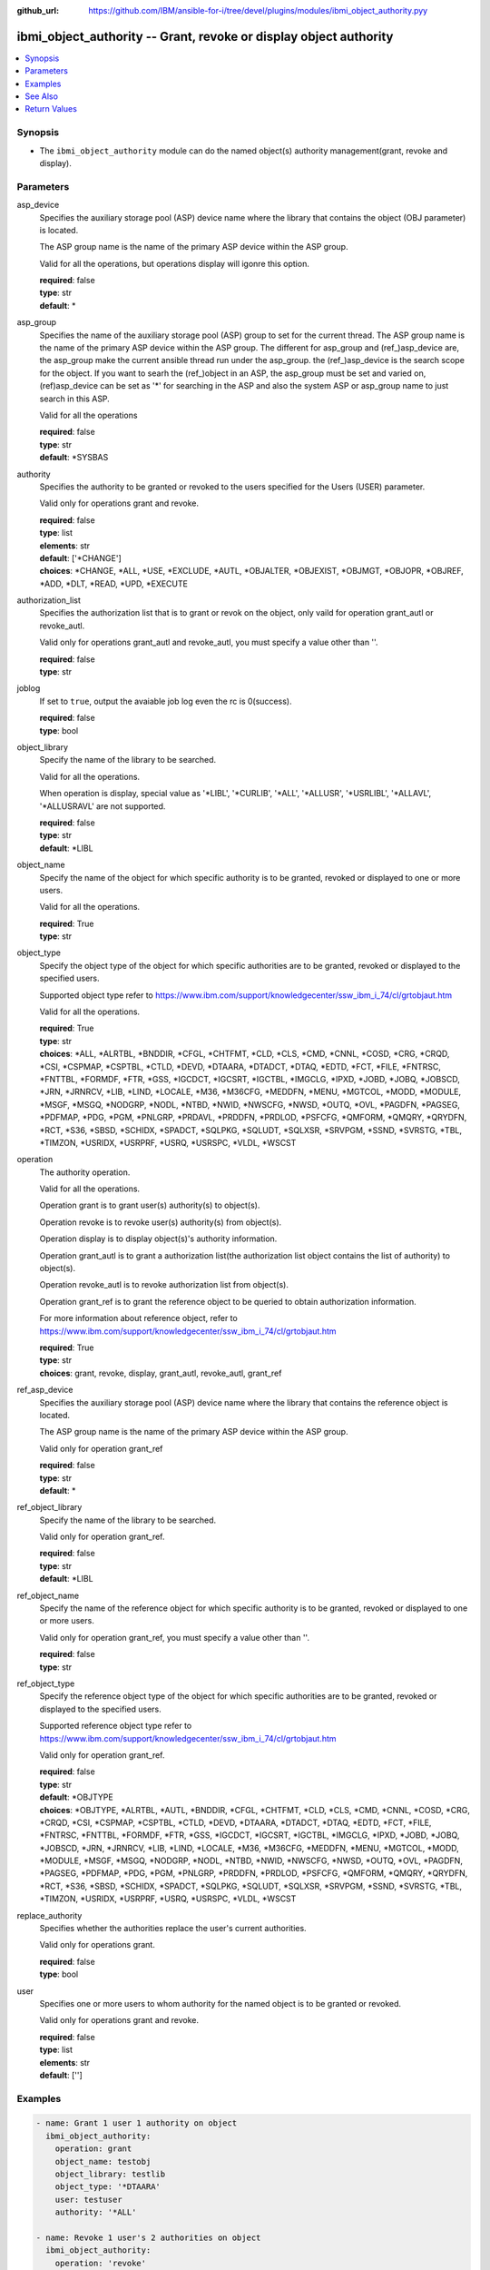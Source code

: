 
:github_url: https://github.com/IBM/ansible-for-i/tree/devel/plugins/modules/ibmi_object_authority.pyy

.. _ibmi_object_authority_module:


ibmi_object_authority -- Grant, revoke or display object authority
==================================================================



.. contents::
   :local:
   :depth: 1


Synopsis
--------
- The ``ibmi_object_authority`` module can do the named object(s) authority management(grant, revoke and display).





Parameters
----------


     
asp_device
  Specifies the auxiliary storage pool (ASP) device name where the library that contains the object (OBJ parameter) is located.

  The ASP group name is the name of the primary ASP device within the ASP group.

  Valid for all the operations, but operations display will igonre this option.


  | **required**: false
  | **type**: str
  | **default**: \*


     
asp_group
  Specifies the name of the auxiliary storage pool (ASP) group to set for the current thread. The ASP group name is the name of the primary ASP device within the ASP group. The different for asp_group and (ref_)asp_device are, the asp_group make the current ansible thread run under the asp_group. the (ref_)asp_device is the search scope for the object. If you want to searh the (ref_)object in an ASP, the asp_group must be set and varied on, (ref)asp_device can be set as '\*' for searching in the ASP and also the system ASP or asp_group name to just search in this ASP.

  Valid for all the operations


  | **required**: false
  | **type**: str
  | **default**: \*SYSBAS


     
authority
  Specifies the authority to be granted or revoked to the users specified for the Users (USER) parameter.

  Valid only for operations grant and revoke.


  | **required**: false
  | **type**: list
  | **elements**: str
  | **default**: ['\*CHANGE']
  | **choices**: \*CHANGE, \*ALL, \*USE, \*EXCLUDE, \*AUTL, \*OBJALTER, \*OBJEXIST, \*OBJMGT, \*OBJOPR, \*OBJREF, \*ADD, \*DLT, \*READ, \*UPD, \*EXECUTE


     
authorization_list
  Specifies the authorization list that is to grant or revok on the object, only vaild for operation grant_autl or revoke_autl.

  Valid only for operations grant_autl and revoke_autl, you must specify a value other than ''.


  | **required**: false
  | **type**: str


     
joblog
  If set to ``true``, output the avaiable job log even the rc is 0(success).


  | **required**: false
  | **type**: bool


     
object_library
  Specify the name of the library to be searched.

  Valid for all the operations.

  When operation is display, special value as '\*LIBL', '\*CURLIB', '\*ALL', '\*ALLUSR', '\*USRLIBL', '\*ALLAVL', '\*ALLUSRAVL' are not supported.


  | **required**: false
  | **type**: str
  | **default**: \*LIBL


     
object_name
  Specify the name of the object for which specific authority is to be granted, revoked or displayed to one or more users.

  Valid for all the operations.


  | **required**: True
  | **type**: str


     
object_type
  Specify the object type of the object for which specific authorities are to be granted, revoked or displayed to the specified users.

  Supported object type refer to https://www.ibm.com/support/knowledgecenter/ssw_ibm_i_74/cl/grtobjaut.htm

  Valid for all the operations.


  | **required**: True
  | **type**: str
  | **choices**: \*ALL, \*ALRTBL, \*BNDDIR, \*CFGL, \*CHTFMT, \*CLD, \*CLS, \*CMD, \*CNNL, \*COSD, \*CRG, \*CRQD, \*CSI, \*CSPMAP, \*CSPTBL, \*CTLD, \*DEVD, \*DTAARA, \*DTADCT, \*DTAQ, \*EDTD, \*FCT, \*FILE, \*FNTRSC, \*FNTTBL, \*FORMDF, \*FTR, \*GSS, \*IGCDCT, \*IGCSRT, \*IGCTBL, \*IMGCLG, \*IPXD, \*JOBD, \*JOBQ, \*JOBSCD, \*JRN, \*JRNRCV, \*LIB, \*LIND, \*LOCALE, \*M36, \*M36CFG, \*MEDDFN, \*MENU, \*MGTCOL, \*MODD, \*MODULE, \*MSGF, \*MSGQ, \*NODGRP, \*NODL, \*NTBD, \*NWID, \*NWSCFG, \*NWSD, \*OUTQ, \*OVL, \*PAGDFN, \*PAGSEG, \*PDFMAP, \*PDG, \*PGM, \*PNLGRP, \*PRDAVL, \*PRDDFN, \*PRDLOD, \*PSFCFG, \*QMFORM, \*QMQRY, \*QRYDFN, \*RCT, \*S36, \*SBSD, \*SCHIDX, \*SPADCT, \*SQLPKG, \*SQLUDT, \*SQLXSR, \*SRVPGM, \*SSND, \*SVRSTG, \*TBL, \*TIMZON, \*USRIDX, \*USRPRF, \*USRQ, \*USRSPC, \*VLDL, \*WSCST


     
operation
  The authority operation.

  Valid for all the operations.

  Operation grant is to grant user(s) authority(s) to object(s).

  Operation revoke is to revoke user(s) authority(s) from object(s).

  Operation display is to display object(s)'s authority information.

  Operation grant_autl is to grant a authorization list(the authorization list object contains the list of authority) to object(s).

  Operation revoke_autl is to revoke authorization list from object(s).

  Operation grant_ref is to grant the reference object to be queried to obtain authorization information.

  For more information about reference object, refer to https://www.ibm.com/support/knowledgecenter/ssw_ibm_i_74/cl/grtobjaut.htm


  | **required**: True
  | **type**: str
  | **choices**: grant, revoke, display, grant_autl, revoke_autl, grant_ref


     
ref_asp_device
  Specifies the auxiliary storage pool (ASP) device name where the library that contains the reference object is located.

  The ASP group name is the name of the primary ASP device within the ASP group.

  Valid only for operation grant_ref


  | **required**: false
  | **type**: str
  | **default**: \*


     
ref_object_library
  Specify the name of the library to be searched.

  Valid only for operation grant_ref.


  | **required**: false
  | **type**: str
  | **default**: \*LIBL


     
ref_object_name
  Specify the name of the reference object for which specific authority is to be granted, revoked or displayed to one or more users.

  Valid only for operation grant_ref, you must specify a value other than ''.


  | **required**: false
  | **type**: str


     
ref_object_type
  Specify the reference object type of the object for which specific authorities are to be granted, revoked or displayed to the specified users.

  Supported reference object type refer to https://www.ibm.com/support/knowledgecenter/ssw_ibm_i_74/cl/grtobjaut.htm

  Valid only for operation grant_ref.


  | **required**: false
  | **type**: str
  | **default**: \*OBJTYPE
  | **choices**: \*OBJTYPE, \*ALRTBL, \*AUTL, \*BNDDIR, \*CFGL, \*CHTFMT, \*CLD, \*CLS, \*CMD, \*CNNL, \*COSD, \*CRG, \*CRQD, \*CSI, \*CSPMAP, \*CSPTBL, \*CTLD, \*DEVD, \*DTAARA, \*DTADCT, \*DTAQ, \*EDTD, \*FCT, \*FILE, \*FNTRSC, \*FNTTBL, \*FORMDF, \*FTR, \*GSS, \*IGCDCT, \*IGCSRT, \*IGCTBL, \*IMGCLG, \*IPXD, \*JOBD, \*JOBQ, \*JOBSCD, \*JRN, \*JRNRCV, \*LIB, \*LIND, \*LOCALE, \*M36, \*M36CFG, \*MEDDFN, \*MENU, \*MGTCOL, \*MODD, \*MODULE, \*MSGF, \*MSGQ, \*NODGRP, \*NODL, \*NTBD, \*NWID, \*NWSCFG, \*NWSD, \*OUTQ, \*OVL, \*PAGDFN, \*PAGSEG, \*PDFMAP, \*PDG, \*PGM, \*PNLGRP, \*PRDDFN, \*PRDLOD, \*PSFCFG, \*QMFORM, \*QMQRY, \*QRYDFN, \*RCT, \*S36, \*SBSD, \*SCHIDX, \*SPADCT, \*SQLPKG, \*SQLUDT, \*SQLXSR, \*SRVPGM, \*SSND, \*SVRSTG, \*TBL, \*TIMZON, \*USRIDX, \*USRPRF, \*USRQ, \*USRSPC, \*VLDL, \*WSCST


     
replace_authority
  Specifies whether the authorities replace the user's current authorities.

  Valid only for operations grant.


  | **required**: false
  | **type**: bool


     
user
  Specifies one or more users to whom authority for the named object is to be granted or revoked.

  Valid only for operations grant and revoke.


  | **required**: false
  | **type**: list
  | **elements**: str
  | **default**: ['']




Examples
--------

.. code-block:: yaml+jinja

   
   - name: Grant 1 user 1 authority on object
     ibmi_object_authority:
       operation: grant
       object_name: testobj
       object_library: testlib
       object_type: '*DTAARA'
       user: testuser
       authority: '*ALL'

   - name: Revoke 1 user's 2 authorities on object
     ibmi_object_authority:
       operation: 'revoke'
       object_name: 'ANSIBLE'
       object_library: 'CHANGLE'
       user:
         - 'CHANGLE'
       authority:
         - '*READ'
         - '*DLT'

   - name: Display the authority
     ibmi_object_authority:
       operation: display
       object_name: testobj
       object_library: testlib
       object_type: '*DTAARA'

   - name: Grant the reference object authority
     ibmi_object_authority:
       operation: grant_ref
       object_name: testobj
       object_library: testlib
       object_type: '*DTAARA'
       ref_object: testrefobj
       ref_object_library: testreflib
       ref_object_type: '*DTAARA'

   - name: Revoke the authority list on object
     ibmi_object_authority:
       operation: revoke_autl
       object_name: testobj
       object_library: testlib
       object_type: '*DTAARA'
       authorization_list: 'MYAUTL'

   - name: grant user 2 authority on an iasp
     ibmi_object_authority:
       operation: 'grant'
       object_name: 'iasp1'
       object_library: 'CHANGLE2'
       object_type: '*DTAARA'
       asp_group: 'IASP1'
       user:
         - 'CHANGLE'
       authority:
         - '*READ'
         - '*DLT'






See Also
--------

.. seealso::

   - :ref:`ibmi_object_find_module`



Return Values
-------------


   
                              
       stdout
        | The standard output
      
        | **returned**: when rc as 0(success) and the operation is not display
        | **type**: str
        | **sample**: CPI2204: Authority given to 1 objects. Not given to 0 objects. Partially given to 0 objects.

            
      
      
                              
       stderr
        | The standard error
      
        | **returned**: when rc as no-zero(failure)
        | **type**: str
        | **sample**: CPF2209: Library CHANGL not found

            
      
      
                              
       rc
        | The return code (0 means success, non-zero means failure)
      
        | **returned**: always
        | **type**: int
        | **sample**: 255

            
      
      
                              
       stdout_lines
        | The command standard output split in lines
      
        | **returned**: when rc as 0(success) and the operation is not display
        | **type**: list      
        | **sample**:

              .. code-block::

                       ["CPI2204: Authority given to 1 objects. Not given to 0 objects. Partially given to 0 objects.", "CPC2201: Object authority granted."]
            
      
      
                              
       stderr_lines
        | The command standard error split in lines
      
        | **returned**: when rc as no-zero(failure)
        | **type**: list      
        | **sample**:

              .. code-block::

                       ["CPF2209: Library CHANGL not found"]
            
      
      
                              
       object_authority_list
        | The result set of object authority list
      
        | **returned**: When rc as 0(success) and operation is display
        | **type**: list      
        | **sample**:

              .. code-block::

                       [{"AUTHORIZATION_LIST": "", "AUTHORIZATION_NAME": "*PUBLIC", "DATA_ADD": "YES", "DATA_DELETE": "YES", "DATA_EXECUTE": "YES", "DATA_READ": "YES", "DATA_UPDATE": "YES", "OBJECT_ALTER": "NO", "OBJECT_AUTHORITY": "*CHANGE", "OBJECT_EXISTENCE": "NO", "OBJECT_MANAGEMENT": "NO", "OBJECT_NAME": "ANSIBLE", "OBJECT_OPERATIONAL": "YES", "OBJECT_REFERENCE": "NO", "OBJECT_SCHEMA": "CHANGLE", "OBJECT_TYPE": "*DTAARA", "OWNER": "CHANGLE", "SQL_OBJECT_TYPE": "", "SYSTEM_OBJECT_NAME": "ANSIBLE", "SYSTEM_OBJECT_SCHEMA": "CHANGLE", "TEXT_DESCRIPTION": ""}]
            
      
      
                              
       job_log
        | The IBM i job log of the task executed.
      
        | **returned**: always
        | **type**: list      
        | **sample**:

              .. code-block::

                       [{"FROM_INSTRUCTION": "318F", "FROM_LIBRARY": "QSYS", "FROM_MODULE": "", "FROM_PROCEDURE": "", "FROM_PROGRAM": "QWTCHGJB", "FROM_USER": "CHANGLE", "MESSAGE_FILE": "QCPFMSG", "MESSAGE_ID": "CPD0912", "MESSAGE_LIBRARY": "QSYS", "MESSAGE_SECOND_LEVEL_TEXT": "Cause . . . . . :   This message is used by application programs as a general escape message.", "MESSAGE_SUBTYPE": "", "MESSAGE_TEXT": "Printer device PRT01 not found.", "MESSAGE_TIMESTAMP": "2020-05-20-21.41.40.845897", "MESSAGE_TYPE": "DIAGNOSTIC", "ORDINAL_POSITION": "5", "SEVERITY": "20", "TO_INSTRUCTION": "9369", "TO_LIBRARY": "QSYS", "TO_MODULE": "QSQSRVR", "TO_PROCEDURE": "QSQSRVR", "TO_PROGRAM": "QSQSRVR"}]
            
      
        
